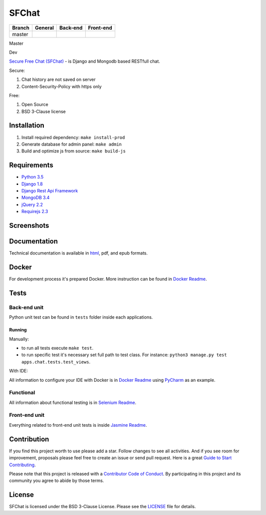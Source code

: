 ******
SFChat
******

+------------+----------------+------------------------+------------------------+
| Branch     | General        | Back-end               | Front-end              |
+============+================+========================+========================+
| master     | |master_build| | |master_back_end_cov|  | |master_front_end_cov| |
+------------+----------------+------------------------+------------------------+

Master
  .. |master_build| image:: https://travis-ci.org/MySmile/sfchat.svg?branch=master
    :target: https://travis-ci.org/MySmile/sfchat?branch=master
  .. |master_back_end_cov| image:: https://coveralls.io/repos/MySmile/sfchat/badge.svg?branch=master
    :target: https://coveralls.io/r/MySmile/sfchat?branch=master
  .. |master_front_end_cov| image:: https://codecov.io/gh/MySmile/sfchat/branch/master/graph/badge.svg
    :target: https://codecov.io/gh/MySmile/sfchat
  .. image:: https://readthedocs.org/projects/sfchat/badge/?version=stable
    :target: https://readthedocs.org/projects/sfchat/?badge=stable
    :alt: Documentation Status
  .. image:: https://badge.fury.io/py/sfchat.svg
    :target: http://badge.fury.io/py/sfchat

Dev
  .. image:: https://travis-ci.org/MySmile/sfchat.svg?branch=dev
    :target: https://travis-ci.org/MySmile/sfchat?branch=dev
  .. image:: https://coveralls.io/repos/MySmile/sfchat/badge.svg?branch=dev
    :target: https://coveralls.io/r/MySmile/sfchat?branch=dev
  .. image:: https://codecov.io/gh/MySmile/sfchat/branch/dev/graph/badge.svg
    :target: https://codecov.io/gh/MySmile/sfchat
  .. image:: https://readthedocs.org/projects/sfchat/badge/?version=dev
    :target: https://readthedocs.org/projects/sfchat/?badge=dev
    :alt: Documentation Status
    :align: left

`Secure Free Chat (SFChat) <https://sfchat.mysmile.com.ua/>`_ - is Django and Mongodb based RESTfull chat.

Secure:

#. Chat history are not saved on server
#. Content-Security-Policy with https only

Free:

#. Open Source
#. BSD 3-Clause license

Installation
============
#. Install required dependency: ``make install-prod``
#. Generate database for admin panel: ``make admin``
#. Build and optimize js from source: ``make build-js``

Requirements
============
- `Python 3.5 <https://www.python.org/downloads/release/python-350/>`_
- `Django 1.8 <https://docs.djangoproject.com/en/1.10/releases/1.8/>`_
- `Django Rest Api Framework <http://www.django-rest-framework.org/>`_
- `MongoDB 3.4 <https://docs.mongodb.com/v3.4/release-notes/3.4/>`_
- `jQuery 2.2 <https://blog.jquery.com/2016/01/08/jquery-2-2-and-1-12-released/>`_
- `Requirejs 2.3 <http://requirejs.org/>`_

Screenshots
===========
.. figure:: https://raw.github.com/MySmile/sfchat/dev/docs/screenshots/main_and_chat_pages.png
   :alt: Main and chat pages

Documentation
=============
Technical documentation is available in `html <http://sfchat.readthedocs.org/en/latest/>`_, pdf, and epub formats.

Docker
======
For development process it's prepared Docker. More instruction can be found in `Docker Readme </bin/docker/README.rst>`_.

Tests
=====

Back-end unit
-------------
Python unit test can be found in ``tests`` folder inside each applications.

Running
```````
Manually:

- to run all tests execute ``make test``.
- to run specific test it's necessary set full path to test class. For instance: ``python3 manage.py test apps.chat.tests.test_views``.

With IDE:

All information to configure your IDE with Docker is in `Docker Readme </bin/docker/README.rst>`_ using `PyCharm <https://www.jetbrains.com/pycharm/>`_ as an example.

Functional
----------
All information about functional testing is in `Selenium Readme </bin/selenium/README.rst>`_.

Front-end unit
--------------
Everything related to front-end unit tests is inside `Jasmine Readme </bin/jasmine/README.rst>`_.

Contribution
============
If you find this project worth to use please add a star. Follow changes to see all activities.
And if you see room for improvement, proposals please feel free to create an issue or send pull request.
Here is a great `Guide to Start Contributing <https://guides.github.com/activities/contributing-to-open-source/>`_.

Please note that this project is released with a `Contributor Code of Conduct <http://contributor-covenant.org/version/1/4/>`_.
By participating in this project and its community you agree to abide by those terms.

License
=======
SFChat is licensed under the BSD 3-Clause License. Please see the `LICENSE <LICENSE.txt>`_ file for details.
